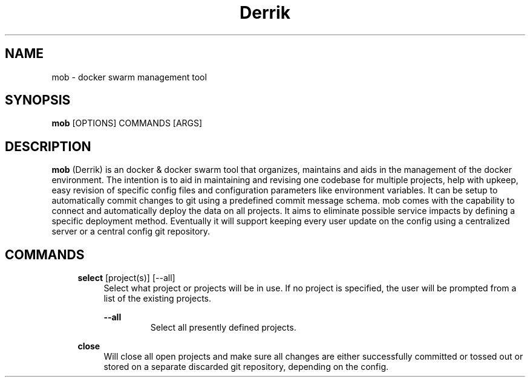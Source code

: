 .TH Derrik 1 "2023-05-22" 0.1.0 "Docker swarm organization, maintenance, upkeep & deployment tool"
.SH "NAME"
mob
\- docker swarm management tool

.SH "SYNOPSIS"
.B mob
[OPTIONS]
COMMANDS
[ARGS]

.SH DESCRIPTION
.B mob
(Derrik) is an docker & docker swarm tool that organizes, maintains and aids in the management of the docker environment.
The intention is to aid in maintaining and revising one codebase for multiple projects, help with upkeep,
easy revision of specific config files and configuration parameters like environment variables.
It can be setup to automatically commit changes to git using a predefined commit message schema.
mob comes with the capability to connect and automatically deploy the data on all projects.
It aims to eliminate possible service impacts by defining a specific deployment method.
Eventually it will support keeping every user update on the config using a centralized server or a central config git repository.

.SH COMMANDS

.RS 4
.B select
[project(s)] [\-\-all]
.RS 4
Select what project or projects will be in use. If no project is specified, the user will be prompted from a list of the existing projects.

.B \-\-all
.RS
Select all presently defined projects.
.RE
.RE
.RE


.RS 4
.B close
.RS 4
Will close all open projects and make sure all changes are either successfully committed or tossed out or stored on a separate discarded git repository, depending on the config.
.RE
.RE


